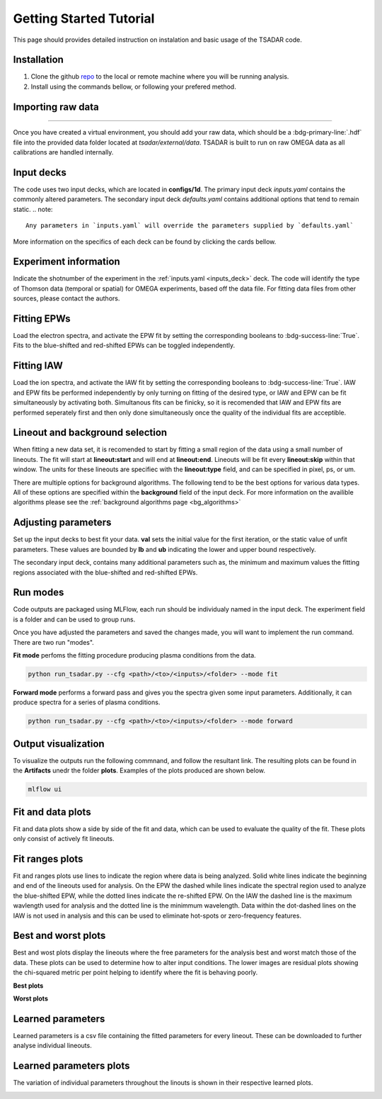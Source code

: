 .. _getting started:

Getting Started Tutorial
----------------------------

This page should provides detailed instruction on instalation and basic usage of the TSADAR code.

Installation 
^^^^^^^^^^^^^^^
1. Clone the github `repo <https://github.com/ergodicio/tsadar>`_ to the local or remote machine where you will be running analysis.
2. Install using the commands bellow, or following your prefered method.


.. tab-set::

    .. tab-item:: Conda GPU (recomended)

        .. code-block:: shell

            conda env create -f env_gpu.yml
            conda activate tsadar-gpu
    
    .. tab-item:: Conda CPU

        .. code-block:: shell

            conda env create -f env.yml
            conda activate tsadar-cpu



    .. tab-item:: Python

        .. code-block:: shell
            
            python --version                # hopefully this says >= 3.9
            python -m venv venv             # make an environment in this folder here
            source venv/bin/activate        # activate the new environment
            pip install -r requirements.txt # install dependencies

Importing raw data
^^^^^^^^^^^^^^^^^^^

.. image:: _elfolder/data_to_env.PNG
    :width: 413
    :height: 163
    :align: right 

------------------

Once you have created a virtual environment, you should add your raw data, which should be a :bdg-primary-line:`.hdf` file 
into the provided data folder located at `tsadar/external/data`. TSADAR is built to run on raw OMEGA data as all calibrations are 
handled internally.

Input decks
^^^^^^^^^^^^

The code uses two input decks, which  are located in **configs/1d**. The primary input deck `inputs.yaml` 
contains the commonly altered parameters. The secondary input deck `defaults.yaml` contains additional options that tend to remain static. 
.. note::
   Any parameters in `inputs.yaml` will override the parameters supplied by `defaults.yaml`
More information on the specifics of each deck can be found by clicking the cards bellow. 

.. grid:: 2

    .. grid-item-card::  Inputs.yaml
        :link: inputs_deck
        :link-type: ref

        Primary input deck 

    .. grid-item-card::  Defaults.yaml
        :link: configuring-the-default
        :link-type: ref

        Secondary input deck 

Experiment information
^^^^^^^^^^^^^^^^^^^^^^^
Indicate the shotnumber of the experiment in the :ref:`inputs.yaml <inputs_deck>` deck.
The code will identify the type of Thomson data (temporal or spatial) for OMEGA experiments, based off the data file. 
For fitting data files from other sources, please contact the authors.

.. code-block:: yaml
    :caption: Inputs.yaml
    :emphasize-lines: 2

    data:
        shotnum: 101675
        lineouts:
            type:
                pixel


Fitting EPWs
^^^^^^^^^^^^^^^^^^^^^^^^^^^

Load the electron spectra, and activate the EPW fit by setting the corresponding booleans to :bdg-success-line:`True`.
Fits to the blue-shifted and red-shifted EPWs can be toggled independently.

.. code-block:: yaml
    :caption: Inputs.yaml
    :emphasize-lines: 5,7,8

    other:
        extraoptions:
            spectype: true
            load_ion_spec: False
            load_ele_spec: True
            fit_IAW: False
            fit_EPWb: True
            fit_EPWr: True


Fitting IAW
^^^^^^^^^^^^^^^^^^^^^^^^^^^

Load the ion spectra, and activate the IAW fit by setting the corresponding booleans to :bdg-success-line:`True`.
IAW and EPW fits be performed independently by only turning on fitting of the desired type, or IAW and EPW can be 
fit simultaneously by activating both. Simultanous fits can be finicky, so it is recomended that IAW and EPW fits
are performed seperately first and then only done simultaneously once the quality of the individual fits are acceptible.

.. code-block:: yaml
    :caption: Inputs.yaml
    :emphasize-lines: 4,6

    other:
        extraoptions:
            spectype: true
            load_ion_spec: True
            load_ele_spec: False
            fit_IAW: True
            fit_EPWb: False
            fit_EPWr: False




Lineout and background selection
^^^^^^^^^^^^^^^^^^^^^^^^^^^^^^^^^

When fitting a new data set, it is recomended to start by fitting a small region of the data using a small number of lineouts. 
The fit will start at **lineout:start** and will end at **lineout:end**. Lineouts will be fit every **lineout:skip** within that window.
The units for these lineouts are specifiec with the **lineout:type** field, and can be specified in pixel, ps, or um. 

.. code-block:: yaml
    :caption: Inputs.yaml
    :emphasize-lines: 3,6,7,8

    data:
        shotnum: 1234567
        lineouts:
            type:
                pixel
            start: 100
            end: 900
            skip: 10
        background:
            type:
                pixel
            slice: 900

There are multiple options for background algorithms. The following tend to be the best options for various data types. All of these
options are specified within the **background** field of the input deck. For more information on the availible algorithms please see 
the :ref:`background algorithms page <bg_algorithms>`

.. tab-set::

    .. tab-item:: Time-resolved Data

        .. code-block:: yaml

            background:
                type: 
                    pixel
                slice: 900


    .. tab-item:: Spatially-resolved Data

        .. code-block:: yaml

            background:
                type: 
                    fit
                slice: 900 <or backrgound slice for IAW>

    .. tab-item:: Lineouts of Angular

        .. code-block:: yaml

            background:
                type: 
                    fit
                slice: <background shot number>

    .. tab-item:: Full Angular

        .. code-block:: yaml

            lienouts:
                type:
                    range
                start: 90
                end: 900
                skip: #
            background:
                type:
                    fit
             slice: <background shot number>


Adjusting parameters
^^^^^^^^^^^^^^^^^^^^^

Set up the input decks to best fit your data. **val** sets the initial value for the first iteration, or the static value of unfit parameters.
These values are bounded by **lb** and **ub** indicating the lower and upper bound respectively.

.. code-block:: yaml
    :caption: Inputs.yaml
    :emphasize-lines: 7,9,10

    parameters:
        electron:
            Te:
                val: .6
                active: True
                lb: 0.01
                ub: 1.25

The secondary input deck, contains many additional parameters such as, the minimum and maximum values the fitting regions associated with the blue-shifted and red-shifted EPWs.

.. code-block:: yaml
    :caption: Defaults.yaml
    :emphasize-lines: 6,7,8,9

    data:
        shotnum: 1234567
        shotDay: False
        launch_data_visualizer: True
        fit_rng:
            blue_min: 460
            blue_max: 510
            red_min: 545
            red_max: 600

Run modes
^^^^^^^^^^^^^^^

Code outputs are packaged using MLFlow, each run should be individualy named in the input deck. The experiment field is a folder and can be used to group runs.

.. code-block:: yaml
    :caption: Inputs.yaml 
    :emphasize-lines: 3

    mlflow:
        experiment: folder1
        run: name of the run

Once you have adjusted the parameters and saved the changes made, you will want to implement the run command.
There are two run "modes".

**Fit mode** perfoms the fitting procedure producing plasma conditions from the data.

.. code-block:: bash

   python run_tsadar.py --cfg <path>/<to>/<inputs>/<folder> --mode fit

**Forward mode** performs a forward pass and gives you the spectra given some input parameters. Additionally, it can produce spectra for a series of plasma conditions. 
 
.. code-block:: bash

   python run_tsadar.py --cfg <path>/<to>/<inputs>/<folder> --mode forward

Output visualization
^^^^^^^^^^^^^^^^^^^^^^
To visualize the outputs run the following commnand, and follow the resultant link. 
The resulting plots can be found in the **Artifacts** unedr the folder **plots**. Examples of the plots produced are shown below.

.. code-block:: bash

   mlflow ui 

.. image:: _elfolder/mlflow_home.PNG


Fit and data plots
^^^^^^^^^^^^^^^^^^^^

Fit and data plots show a side by side of the fit and data, which can be used to evaluate the quality of the fit. These plots only consist of actively fit lineouts.

.. image:: _elfolder/fit_and_data_ele.png
    :scale: 35%
    :alt: Fit and data EPW

.. image:: _elfolder/fit_and_data_iaw.png
    :scale: 35%
    :alt: Fit and data IAW


Fit ranges plots 
^^^^^^^^^^^^^^^^^^
Fit and ranges plots use lines to indicate the region where data is being analyzed. Solid white lines indicate the beginning and end of the lineouts used for analysis.
On the EPW the dashed while lines indicate the spectral region used to analyze the blue-shifted EPW, while the dotted lines indicate the re-shifted EPW. On the IAW the dashed line is the maximum wavlength used for analysis and the dotted line is the minimmum wavelength.
Data within the dot-dashed lines on the IAW is not used in analysis and this can be used to eliminate hot-spots or zero-frequency features.

.. image:: _elfolder/electron_fit_ranges.png
    :width: 45%
    :alt: Electron Fit Ranges

.. image:: _elfolder/ion_fit_ranges.png
    :width: 45%
    :alt: Ion Fit Ranges

Best and worst plots
^^^^^^^^^^^^^^^^^^^^^^^

Best and wost plots display the lineouts where the free parameters for the analysis best and worst match those of the data.
These plots can be used to determine how to alter input conditions. The lower images are residual plots showing the chi-squared metric per point helping to identify where the fit is behaving poorly.

**Best plots**

.. image:: _elfolder/epw_best.png
    :width: 45%
    :alt: EPW Best

.. image:: _elfolder/iaw_best.png
    :width: 45%
    :alt: IAW Best


**Worst plots**

.. image:: _elfolder/epw_worst.png
    :width: 45%
    :alt: EPW Worst

.. image:: _elfolder/iaw_worst.png
    :width: 45%
    :alt: IAW Worst

Learned parameters
^^^^^^^^^^^^^^^^^^^

Learned parameters is a csv file containing the fitted parameters for every lineout. These can be downloaded to further analyse individual lineouts.

.. image:: _elfolder/lparam_epw.PNG

Learned parameters plots
^^^^^^^^^^^^^^^^^^^^^^^^^

The variation of individual parameters throughout the linouts is shown in their respective learned plots.

.. image:: _elfolder/learned_m.png
    :scale: 99%

.. image:: _elfolder/learned_Ti.png
    :scale: 99%